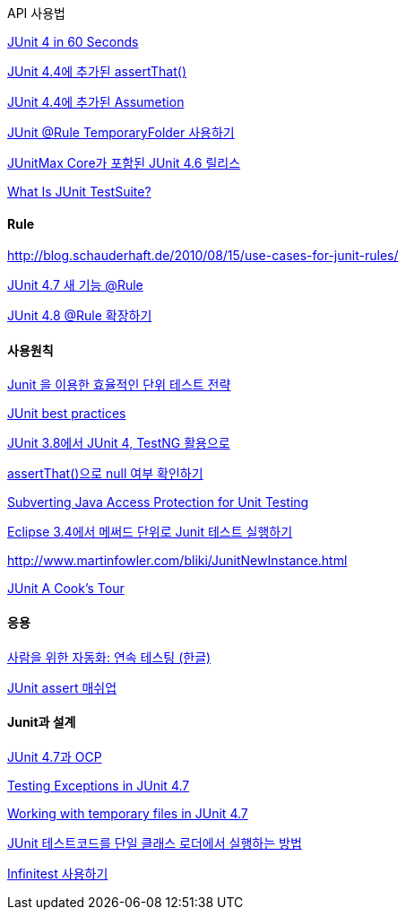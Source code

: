 API 사용법

http://www.cavdar.net/2008/07/21/junit-4-in-60-seconds/[JUnit 4 in 60 Seconds]

http://whiteship.tistory.com/1739[JUnit 4.4에 추가된 assertThat()]

http://whiteship.tistory.com/1740[JUnit 4.4에 추가된 Assumetion]  

http://whiteship.me/2421[JUnit @Rule TemporaryFolder 사용하기]

http://toby.epril.com/?p=732[JUnitMax Core가 포함된 JUnit 4.6 릴리스]

http://blog.naver.com/tykim00/90044146238[What Is JUnit TestSuite?]

==== Rule

http://blog.schauderhaft.de/2010/08/15/use-cases-for-junit-rules/[http://blog.schauderhaft.de/2010/08/15/use-cases-for-junit-rules/]

http://whiteship.me/2311[JUnit 4.7 새 기능 @Rule]

http://whiteship.me/?p=12967[JUnit 4.8 @Rule 확장하기]

==== 사용원칙

http://www.javajigi.net/pages/viewpage.action?pageId=278[Junit 을 이용한 효율적인 단위 테스트 전략]

http://www.javaworld.com/javaworld/jw-12-2000/jw-1221-junit.html?page=1[JUnit best practices]

http://younghoe.info/110[JUnit 3.8에서 JUnit 4, TestNG 활용으로]

http://whiteship.me/1799[assertThat()으로 null 여부 확인하기]

http://www.onjava.com/pub/a/onjava/2003/11/12/reflection.html[Subverting Java Access Protection for Unit Testing]

http://javajigi.tistory.com/192[Eclipse 3.4에서 메써드 단위로 Junit 테스트 실행하기]

http://www.martinfowler.com/bliki/JunitNewInstance.html[http://www.martinfowler.com/bliki/JunitNewInstance.html]

http://junit.sourceforge.net/doc/cookstour/cookstour.htm[JUnit A Cook's Tour]

==== 응용

http://www.ibm.com/developerworks/kr/library/j-ap03137/index.html[사람을 위한 자동화: 연속 테스팅 (한글)]

http://toby.epril.com/?p=1007[JUnit assert 매쉬업]

==== Junit과 설계

http://toby.epril.com/?p=868[JUnit 4.7과 OCP]

http://weblogs.java.net/blog/johnsmart/archive/2009/09/27/testing-exceptions-junit-47[Testing Exceptions in JUnit 4.7]

http://weblogs.java.net/blog/johnsmart/archive/2009/09/29/working-temporary-files-junit-47[Working with temporary files in JUnit 4.7]

http://pragmaticstory.com/1060[JUnit 테스트코드를 단일 클래스 로더에서 실행하는 방법]

http://blog.openframework.or.kr/attachment/cfile25.uf@1925141F4A7F6B417CD6DE.pdf[Infinitest 사용하기]
  
